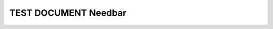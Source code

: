 TEST DOCUMENT Needbar
=====================

.. req:: Req 1
    :id: REQ_1
    :tags: a

.. req:: Req 2
    :id: REQ_2
    :tags: b

.. req:: Req 3
    :id: REQ_3
    :tags: b

.. spec:: Spec 1
    :id: SPEC_1
    :tags: a

.. spec:: Spec 2
    :id: SPEC_2
    :tags: a

.. spec:: Spec 3
    :id: SPEC_3
    :tags: b

.. needbar:: Bar Title
    :legend:
    :xlabels: FROM_DATA
    :ylabels: FROM_DATA

         , A                           , B
    Req  , type=='req' and 'a' in tags , type=='req' and 'a' in tags
    Spec , type=='spec' and 'b' in tags, type=='spec' and 'b' in tags
